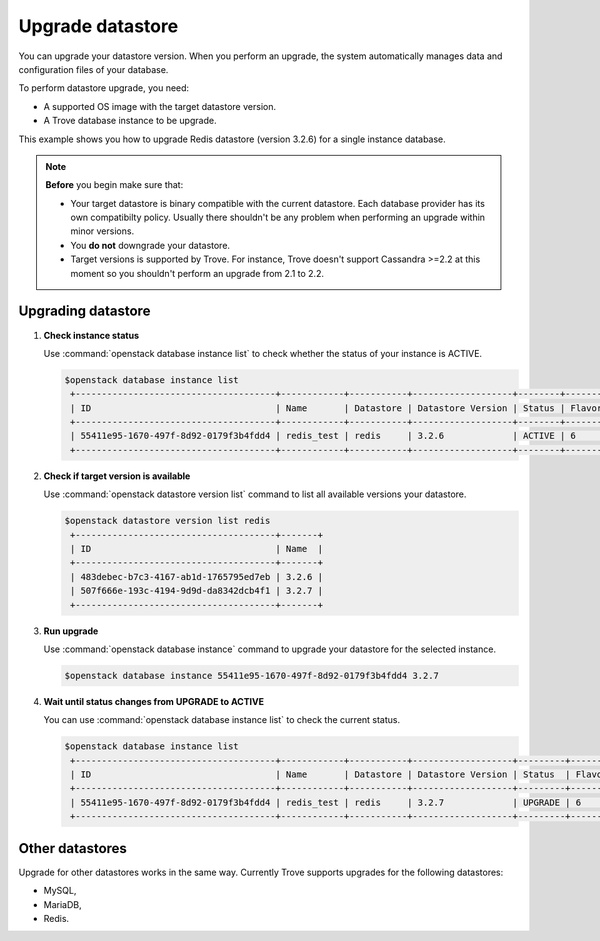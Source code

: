 =================
Upgrade datastore
=================

You can upgrade your datastore version. When you perform an upgrade,
the system automatically manages data and configuration files of your
database.

To perform datastore upgrade, you need:

- A supported OS image with the target datastore version.

- A Trove database instance to be upgrade.

This example shows you how to upgrade Redis datastore (version 3.2.6)
for a single instance database.

.. note::

   **Before** you begin make sure that:

   -  Your target datastore is binary compatible with the current
      datastore. Each database provider has its own compatibilty
      policy. Usually there shouldn't be any problem when
      performing an upgrade within minor versions.

   -  You **do not** downgrade your datastore.

   -  Target versions is supported by Trove. For instance, Trove
      doesn't support Cassandra >=2.2 at this moment so you
      shouldn't perform an upgrade from 2.1 to 2.2.

Upgrading datastore
~~~~~~~~~~~~~~~~~~~

#. **Check instance status**

   Use :command:`openstack database instance list` to check whether the
   status of your instance is ACTIVE.

   .. code-block:: console

      $openstack database instance list
       +--------------------------------------+------------+-----------+-------------------+--------+-----------+------+-----------+
       | ID                                   | Name       | Datastore | Datastore Version | Status | Flavor ID | Size | Region    |
       +--------------------------------------+------------+-----------+-------------------+--------+-----------+------+-----------+
       | 55411e95-1670-497f-8d92-0179f3b4fdd4 | redis_test | redis     | 3.2.6             | ACTIVE | 6         |    5 | RegionOne |
       +--------------------------------------+------------+-----------+-------------------+--------+-----------+------+-----------+

#. **Check if target version is available**

   Use :command:`openstack datastore version list` command to list
   all available versions your datastore.

   .. code-block:: console

      $openstack datastore version list redis
       +--------------------------------------+-------+
       | ID                                   | Name  |
       +--------------------------------------+-------+
       | 483debec-b7c3-4167-ab1d-1765795ed7eb | 3.2.6 |
       | 507f666e-193c-4194-9d9d-da8342dcb4f1 | 3.2.7 |
       +--------------------------------------+-------+

#. **Run upgrade**

   Use :command:`openstack database instance` command to upgrade your
   datastore for the selected instance.

   .. code-block:: console

      $openstack database instance 55411e95-1670-497f-8d92-0179f3b4fdd4 3.2.7

#. **Wait until status changes from UPGRADE to ACTIVE**

   You can use :command:`openstack database instance list` to check the
   current status.

   .. code-block:: console

      $openstack database instance list
       +--------------------------------------+------------+-----------+-------------------+---------+-----------+------+-----------+
       | ID                                   | Name       | Datastore | Datastore Version | Status  | Flavor ID | Size | Region    |
       +--------------------------------------+------------+-----------+-------------------+---------+-----------+------+-----------+
       | 55411e95-1670-497f-8d92-0179f3b4fdd4 | redis_test | redis     | 3.2.7             | UPGRADE | 6         |    5 | RegionOne |
       +--------------------------------------+------------+-----------+-------------------+---------+-----------+------+-----------+

Other datastores
~~~~~~~~~~~~~~~~

Upgrade for other datastores works in the same way. Currently Trove
supports upgrades for the following datastores:

- MySQL,
- MariaDB,
- Redis.

